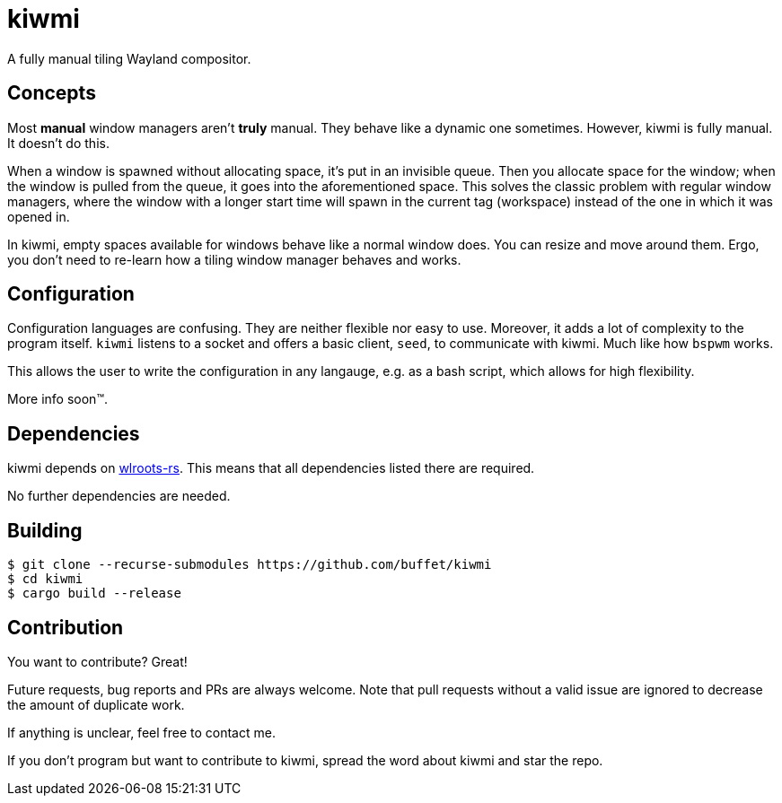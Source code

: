 kiwmi
=====

A fully manual tiling Wayland compositor.

Concepts
--------

Most *manual* window managers aren't *truly* manual. They behave like a dynamic one sometimes. However, kiwmi is fully manual. It doesn't do this.

When a window is spawned without allocating space, it's put in an invisible queue. Then you allocate space for the window; when the window is pulled from the queue, it goes into the aforementioned space. This solves the classic problem with regular window managers, where the window with a longer start time will spawn in the current tag (workspace) instead of the one in which it was opened in.

In kiwmi, empty spaces available for windows behave like a normal window does. You can resize and move around them. Ergo, you don't need to re-learn how a tiling window manager behaves and works.

Configuration
-------------

Configuration languages are confusing. They are neither flexible nor easy to use. Moreover, it adds a lot of complexity to the program itself.
`kiwmi` listens to a socket and offers a basic client, `seed`, to communicate with kiwmi. Much like how `bspwm` works.

This allows the user to write the configuration in any langauge, e.g. as a bash script, which allows for high flexibility.

More info soon(TM).

Dependencies
------------

kiwmi depends on https://github.com/swaywm/wlroots-rs[wlroots-rs]. This means that all dependencies listed there are required.

No further dependencies are needed.

Building
--------

----
$ git clone --recurse-submodules https://github.com/buffet/kiwmi
$ cd kiwmi
$ cargo build --release
----

Contribution
------------

You want to contribute? Great!

Future requests, bug reports and PRs are always welcome.
Note that pull requests without a valid issue are ignored to decrease the amount of duplicate work.

If anything is unclear, feel free to contact me.

If you don't program but want to contribute to kiwmi, spread the word about kiwmi and star the repo.
